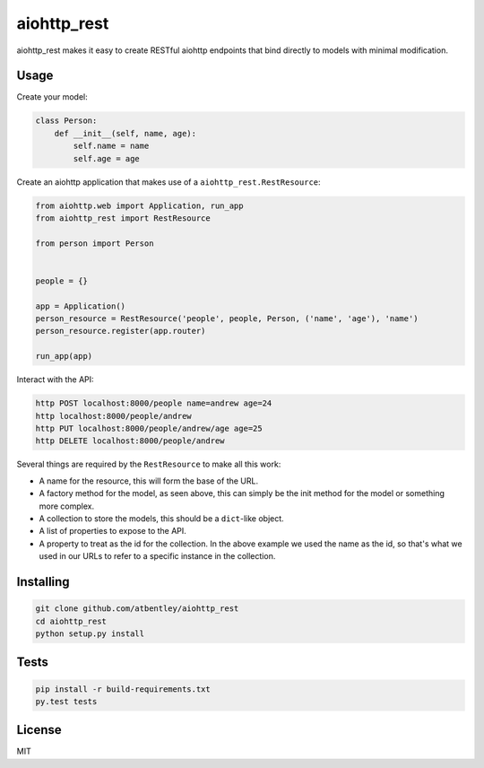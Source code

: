 aiohttp_rest
============

aiohttp_rest makes it easy to create RESTful aiohttp endpoints that bind directly to models with minimal modification.

.. image:: https://travis-ci.org/atbentley/aiohttp-rest.svg?branch=master
  :target:  https://travis-ci.org/atbentley/aiohttp-rest

Usage
-----

Create your model:

.. code-block:: python

  class Person:
      def __init__(self, name, age):
          self.name = name
          self.age = age

Create an aiohttp application that makes use of a ``aiohttp_rest.RestResource``:

.. code-block:: python

  from aiohttp.web import Application, run_app
  from aiohttp_rest import RestResource

  from person import Person


  people = {}

  app = Application()
  person_resource = RestResource('people', people, Person, ('name', 'age'), 'name')
  person_resource.register(app.router)

  run_app(app)

Interact with the API:

.. code-block:: bash

  http POST localhost:8000/people name=andrew age=24
  http localhost:8000/people/andrew
  http PUT localhost:8000/people/andrew/age age=25
  http DELETE localhost:8000/people/andrew

Several things are required by the ``RestResource`` to make all this work:

- A name for the resource, this will form the base of the URL.
- A factory method for the model, as seen above, this can simply be the init method for the model or something more complex.
- A collection to store the models, this should be a ``dict``-like object.
- A list of properties to expose to the API.
- A property to treat as the id for the collection. In the above example we used the name as the id, so that's what we used in our URLs to refer to a specific instance in the collection.

Installing
----------

.. code-block::

  git clone github.com/atbentley/aiohttp_rest
  cd aiohttp_rest
  python setup.py install

Tests
-----

.. code-block::

  pip install -r build-requirements.txt
  py.test tests

License
-------

MIT
